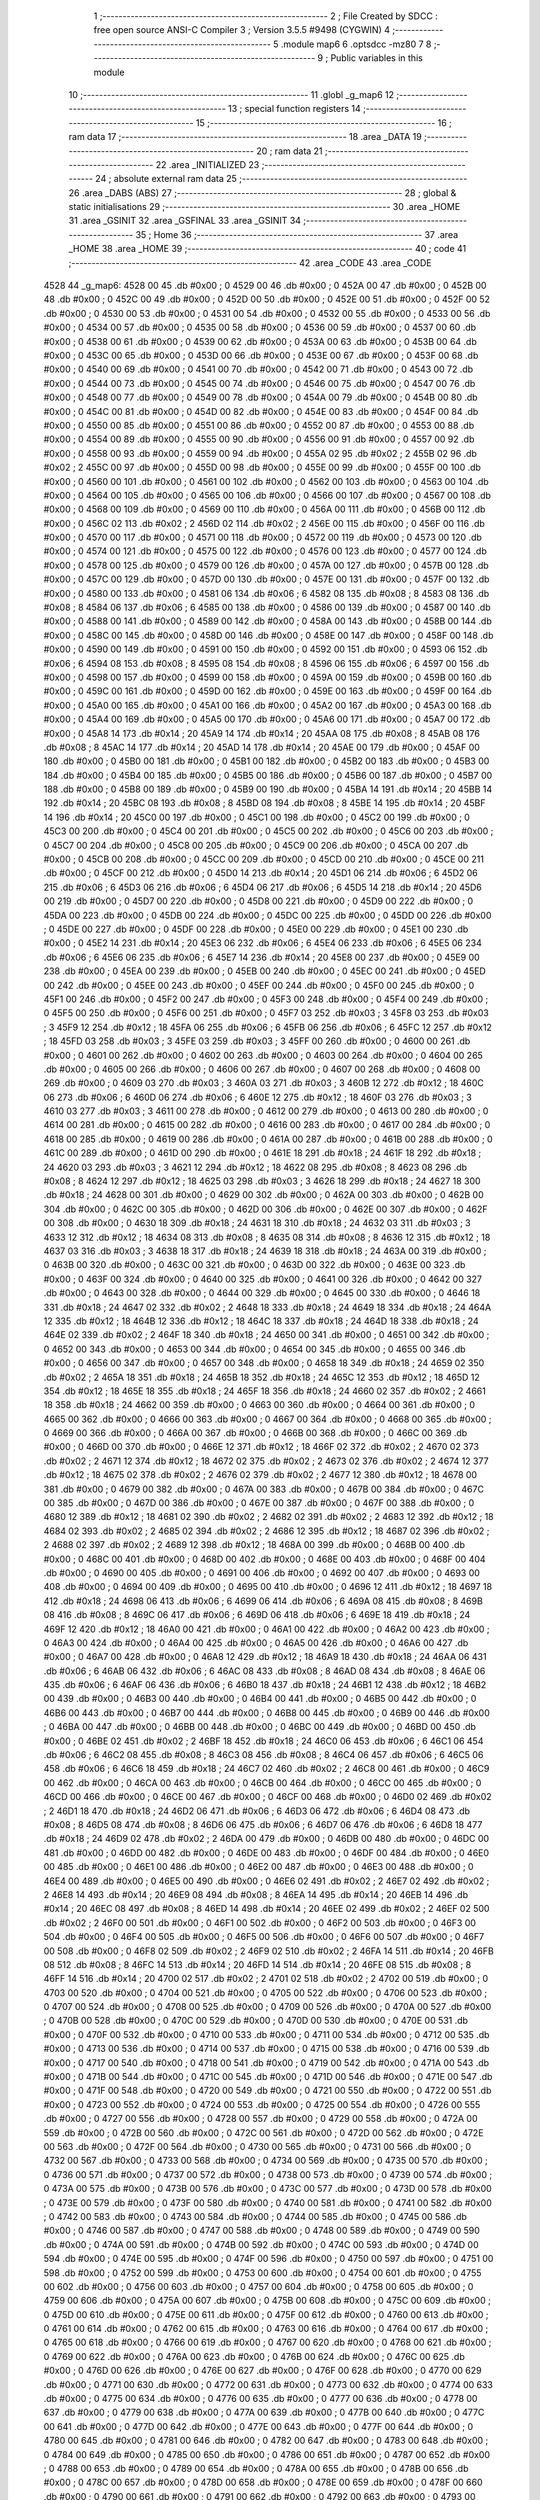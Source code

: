                               1 ;--------------------------------------------------------
                              2 ; File Created by SDCC : free open source ANSI-C Compiler
                              3 ; Version 3.5.5 #9498 (CYGWIN)
                              4 ;--------------------------------------------------------
                              5 	.module map6
                              6 	.optsdcc -mz80
                              7 	
                              8 ;--------------------------------------------------------
                              9 ; Public variables in this module
                             10 ;--------------------------------------------------------
                             11 	.globl _g_map6
                             12 ;--------------------------------------------------------
                             13 ; special function registers
                             14 ;--------------------------------------------------------
                             15 ;--------------------------------------------------------
                             16 ; ram data
                             17 ;--------------------------------------------------------
                             18 	.area _DATA
                             19 ;--------------------------------------------------------
                             20 ; ram data
                             21 ;--------------------------------------------------------
                             22 	.area _INITIALIZED
                             23 ;--------------------------------------------------------
                             24 ; absolute external ram data
                             25 ;--------------------------------------------------------
                             26 	.area _DABS (ABS)
                             27 ;--------------------------------------------------------
                             28 ; global & static initialisations
                             29 ;--------------------------------------------------------
                             30 	.area _HOME
                             31 	.area _GSINIT
                             32 	.area _GSFINAL
                             33 	.area _GSINIT
                             34 ;--------------------------------------------------------
                             35 ; Home
                             36 ;--------------------------------------------------------
                             37 	.area _HOME
                             38 	.area _HOME
                             39 ;--------------------------------------------------------
                             40 ; code
                             41 ;--------------------------------------------------------
                             42 	.area _CODE
                             43 	.area _CODE
   4528                      44 _g_map6:
   4528 00                   45 	.db #0x00	; 0
   4529 00                   46 	.db #0x00	; 0
   452A 00                   47 	.db #0x00	; 0
   452B 00                   48 	.db #0x00	; 0
   452C 00                   49 	.db #0x00	; 0
   452D 00                   50 	.db #0x00	; 0
   452E 00                   51 	.db #0x00	; 0
   452F 00                   52 	.db #0x00	; 0
   4530 00                   53 	.db #0x00	; 0
   4531 00                   54 	.db #0x00	; 0
   4532 00                   55 	.db #0x00	; 0
   4533 00                   56 	.db #0x00	; 0
   4534 00                   57 	.db #0x00	; 0
   4535 00                   58 	.db #0x00	; 0
   4536 00                   59 	.db #0x00	; 0
   4537 00                   60 	.db #0x00	; 0
   4538 00                   61 	.db #0x00	; 0
   4539 00                   62 	.db #0x00	; 0
   453A 00                   63 	.db #0x00	; 0
   453B 00                   64 	.db #0x00	; 0
   453C 00                   65 	.db #0x00	; 0
   453D 00                   66 	.db #0x00	; 0
   453E 00                   67 	.db #0x00	; 0
   453F 00                   68 	.db #0x00	; 0
   4540 00                   69 	.db #0x00	; 0
   4541 00                   70 	.db #0x00	; 0
   4542 00                   71 	.db #0x00	; 0
   4543 00                   72 	.db #0x00	; 0
   4544 00                   73 	.db #0x00	; 0
   4545 00                   74 	.db #0x00	; 0
   4546 00                   75 	.db #0x00	; 0
   4547 00                   76 	.db #0x00	; 0
   4548 00                   77 	.db #0x00	; 0
   4549 00                   78 	.db #0x00	; 0
   454A 00                   79 	.db #0x00	; 0
   454B 00                   80 	.db #0x00	; 0
   454C 00                   81 	.db #0x00	; 0
   454D 00                   82 	.db #0x00	; 0
   454E 00                   83 	.db #0x00	; 0
   454F 00                   84 	.db #0x00	; 0
   4550 00                   85 	.db #0x00	; 0
   4551 00                   86 	.db #0x00	; 0
   4552 00                   87 	.db #0x00	; 0
   4553 00                   88 	.db #0x00	; 0
   4554 00                   89 	.db #0x00	; 0
   4555 00                   90 	.db #0x00	; 0
   4556 00                   91 	.db #0x00	; 0
   4557 00                   92 	.db #0x00	; 0
   4558 00                   93 	.db #0x00	; 0
   4559 00                   94 	.db #0x00	; 0
   455A 02                   95 	.db #0x02	; 2
   455B 02                   96 	.db #0x02	; 2
   455C 00                   97 	.db #0x00	; 0
   455D 00                   98 	.db #0x00	; 0
   455E 00                   99 	.db #0x00	; 0
   455F 00                  100 	.db #0x00	; 0
   4560 00                  101 	.db #0x00	; 0
   4561 00                  102 	.db #0x00	; 0
   4562 00                  103 	.db #0x00	; 0
   4563 00                  104 	.db #0x00	; 0
   4564 00                  105 	.db #0x00	; 0
   4565 00                  106 	.db #0x00	; 0
   4566 00                  107 	.db #0x00	; 0
   4567 00                  108 	.db #0x00	; 0
   4568 00                  109 	.db #0x00	; 0
   4569 00                  110 	.db #0x00	; 0
   456A 00                  111 	.db #0x00	; 0
   456B 00                  112 	.db #0x00	; 0
   456C 02                  113 	.db #0x02	; 2
   456D 02                  114 	.db #0x02	; 2
   456E 00                  115 	.db #0x00	; 0
   456F 00                  116 	.db #0x00	; 0
   4570 00                  117 	.db #0x00	; 0
   4571 00                  118 	.db #0x00	; 0
   4572 00                  119 	.db #0x00	; 0
   4573 00                  120 	.db #0x00	; 0
   4574 00                  121 	.db #0x00	; 0
   4575 00                  122 	.db #0x00	; 0
   4576 00                  123 	.db #0x00	; 0
   4577 00                  124 	.db #0x00	; 0
   4578 00                  125 	.db #0x00	; 0
   4579 00                  126 	.db #0x00	; 0
   457A 00                  127 	.db #0x00	; 0
   457B 00                  128 	.db #0x00	; 0
   457C 00                  129 	.db #0x00	; 0
   457D 00                  130 	.db #0x00	; 0
   457E 00                  131 	.db #0x00	; 0
   457F 00                  132 	.db #0x00	; 0
   4580 00                  133 	.db #0x00	; 0
   4581 06                  134 	.db #0x06	; 6
   4582 08                  135 	.db #0x08	; 8
   4583 08                  136 	.db #0x08	; 8
   4584 06                  137 	.db #0x06	; 6
   4585 00                  138 	.db #0x00	; 0
   4586 00                  139 	.db #0x00	; 0
   4587 00                  140 	.db #0x00	; 0
   4588 00                  141 	.db #0x00	; 0
   4589 00                  142 	.db #0x00	; 0
   458A 00                  143 	.db #0x00	; 0
   458B 00                  144 	.db #0x00	; 0
   458C 00                  145 	.db #0x00	; 0
   458D 00                  146 	.db #0x00	; 0
   458E 00                  147 	.db #0x00	; 0
   458F 00                  148 	.db #0x00	; 0
   4590 00                  149 	.db #0x00	; 0
   4591 00                  150 	.db #0x00	; 0
   4592 00                  151 	.db #0x00	; 0
   4593 06                  152 	.db #0x06	; 6
   4594 08                  153 	.db #0x08	; 8
   4595 08                  154 	.db #0x08	; 8
   4596 06                  155 	.db #0x06	; 6
   4597 00                  156 	.db #0x00	; 0
   4598 00                  157 	.db #0x00	; 0
   4599 00                  158 	.db #0x00	; 0
   459A 00                  159 	.db #0x00	; 0
   459B 00                  160 	.db #0x00	; 0
   459C 00                  161 	.db #0x00	; 0
   459D 00                  162 	.db #0x00	; 0
   459E 00                  163 	.db #0x00	; 0
   459F 00                  164 	.db #0x00	; 0
   45A0 00                  165 	.db #0x00	; 0
   45A1 00                  166 	.db #0x00	; 0
   45A2 00                  167 	.db #0x00	; 0
   45A3 00                  168 	.db #0x00	; 0
   45A4 00                  169 	.db #0x00	; 0
   45A5 00                  170 	.db #0x00	; 0
   45A6 00                  171 	.db #0x00	; 0
   45A7 00                  172 	.db #0x00	; 0
   45A8 14                  173 	.db #0x14	; 20
   45A9 14                  174 	.db #0x14	; 20
   45AA 08                  175 	.db #0x08	; 8
   45AB 08                  176 	.db #0x08	; 8
   45AC 14                  177 	.db #0x14	; 20
   45AD 14                  178 	.db #0x14	; 20
   45AE 00                  179 	.db #0x00	; 0
   45AF 00                  180 	.db #0x00	; 0
   45B0 00                  181 	.db #0x00	; 0
   45B1 00                  182 	.db #0x00	; 0
   45B2 00                  183 	.db #0x00	; 0
   45B3 00                  184 	.db #0x00	; 0
   45B4 00                  185 	.db #0x00	; 0
   45B5 00                  186 	.db #0x00	; 0
   45B6 00                  187 	.db #0x00	; 0
   45B7 00                  188 	.db #0x00	; 0
   45B8 00                  189 	.db #0x00	; 0
   45B9 00                  190 	.db #0x00	; 0
   45BA 14                  191 	.db #0x14	; 20
   45BB 14                  192 	.db #0x14	; 20
   45BC 08                  193 	.db #0x08	; 8
   45BD 08                  194 	.db #0x08	; 8
   45BE 14                  195 	.db #0x14	; 20
   45BF 14                  196 	.db #0x14	; 20
   45C0 00                  197 	.db #0x00	; 0
   45C1 00                  198 	.db #0x00	; 0
   45C2 00                  199 	.db #0x00	; 0
   45C3 00                  200 	.db #0x00	; 0
   45C4 00                  201 	.db #0x00	; 0
   45C5 00                  202 	.db #0x00	; 0
   45C6 00                  203 	.db #0x00	; 0
   45C7 00                  204 	.db #0x00	; 0
   45C8 00                  205 	.db #0x00	; 0
   45C9 00                  206 	.db #0x00	; 0
   45CA 00                  207 	.db #0x00	; 0
   45CB 00                  208 	.db #0x00	; 0
   45CC 00                  209 	.db #0x00	; 0
   45CD 00                  210 	.db #0x00	; 0
   45CE 00                  211 	.db #0x00	; 0
   45CF 00                  212 	.db #0x00	; 0
   45D0 14                  213 	.db #0x14	; 20
   45D1 06                  214 	.db #0x06	; 6
   45D2 06                  215 	.db #0x06	; 6
   45D3 06                  216 	.db #0x06	; 6
   45D4 06                  217 	.db #0x06	; 6
   45D5 14                  218 	.db #0x14	; 20
   45D6 00                  219 	.db #0x00	; 0
   45D7 00                  220 	.db #0x00	; 0
   45D8 00                  221 	.db #0x00	; 0
   45D9 00                  222 	.db #0x00	; 0
   45DA 00                  223 	.db #0x00	; 0
   45DB 00                  224 	.db #0x00	; 0
   45DC 00                  225 	.db #0x00	; 0
   45DD 00                  226 	.db #0x00	; 0
   45DE 00                  227 	.db #0x00	; 0
   45DF 00                  228 	.db #0x00	; 0
   45E0 00                  229 	.db #0x00	; 0
   45E1 00                  230 	.db #0x00	; 0
   45E2 14                  231 	.db #0x14	; 20
   45E3 06                  232 	.db #0x06	; 6
   45E4 06                  233 	.db #0x06	; 6
   45E5 06                  234 	.db #0x06	; 6
   45E6 06                  235 	.db #0x06	; 6
   45E7 14                  236 	.db #0x14	; 20
   45E8 00                  237 	.db #0x00	; 0
   45E9 00                  238 	.db #0x00	; 0
   45EA 00                  239 	.db #0x00	; 0
   45EB 00                  240 	.db #0x00	; 0
   45EC 00                  241 	.db #0x00	; 0
   45ED 00                  242 	.db #0x00	; 0
   45EE 00                  243 	.db #0x00	; 0
   45EF 00                  244 	.db #0x00	; 0
   45F0 00                  245 	.db #0x00	; 0
   45F1 00                  246 	.db #0x00	; 0
   45F2 00                  247 	.db #0x00	; 0
   45F3 00                  248 	.db #0x00	; 0
   45F4 00                  249 	.db #0x00	; 0
   45F5 00                  250 	.db #0x00	; 0
   45F6 00                  251 	.db #0x00	; 0
   45F7 03                  252 	.db #0x03	; 3
   45F8 03                  253 	.db #0x03	; 3
   45F9 12                  254 	.db #0x12	; 18
   45FA 06                  255 	.db #0x06	; 6
   45FB 06                  256 	.db #0x06	; 6
   45FC 12                  257 	.db #0x12	; 18
   45FD 03                  258 	.db #0x03	; 3
   45FE 03                  259 	.db #0x03	; 3
   45FF 00                  260 	.db #0x00	; 0
   4600 00                  261 	.db #0x00	; 0
   4601 00                  262 	.db #0x00	; 0
   4602 00                  263 	.db #0x00	; 0
   4603 00                  264 	.db #0x00	; 0
   4604 00                  265 	.db #0x00	; 0
   4605 00                  266 	.db #0x00	; 0
   4606 00                  267 	.db #0x00	; 0
   4607 00                  268 	.db #0x00	; 0
   4608 00                  269 	.db #0x00	; 0
   4609 03                  270 	.db #0x03	; 3
   460A 03                  271 	.db #0x03	; 3
   460B 12                  272 	.db #0x12	; 18
   460C 06                  273 	.db #0x06	; 6
   460D 06                  274 	.db #0x06	; 6
   460E 12                  275 	.db #0x12	; 18
   460F 03                  276 	.db #0x03	; 3
   4610 03                  277 	.db #0x03	; 3
   4611 00                  278 	.db #0x00	; 0
   4612 00                  279 	.db #0x00	; 0
   4613 00                  280 	.db #0x00	; 0
   4614 00                  281 	.db #0x00	; 0
   4615 00                  282 	.db #0x00	; 0
   4616 00                  283 	.db #0x00	; 0
   4617 00                  284 	.db #0x00	; 0
   4618 00                  285 	.db #0x00	; 0
   4619 00                  286 	.db #0x00	; 0
   461A 00                  287 	.db #0x00	; 0
   461B 00                  288 	.db #0x00	; 0
   461C 00                  289 	.db #0x00	; 0
   461D 00                  290 	.db #0x00	; 0
   461E 18                  291 	.db #0x18	; 24
   461F 18                  292 	.db #0x18	; 24
   4620 03                  293 	.db #0x03	; 3
   4621 12                  294 	.db #0x12	; 18
   4622 08                  295 	.db #0x08	; 8
   4623 08                  296 	.db #0x08	; 8
   4624 12                  297 	.db #0x12	; 18
   4625 03                  298 	.db #0x03	; 3
   4626 18                  299 	.db #0x18	; 24
   4627 18                  300 	.db #0x18	; 24
   4628 00                  301 	.db #0x00	; 0
   4629 00                  302 	.db #0x00	; 0
   462A 00                  303 	.db #0x00	; 0
   462B 00                  304 	.db #0x00	; 0
   462C 00                  305 	.db #0x00	; 0
   462D 00                  306 	.db #0x00	; 0
   462E 00                  307 	.db #0x00	; 0
   462F 00                  308 	.db #0x00	; 0
   4630 18                  309 	.db #0x18	; 24
   4631 18                  310 	.db #0x18	; 24
   4632 03                  311 	.db #0x03	; 3
   4633 12                  312 	.db #0x12	; 18
   4634 08                  313 	.db #0x08	; 8
   4635 08                  314 	.db #0x08	; 8
   4636 12                  315 	.db #0x12	; 18
   4637 03                  316 	.db #0x03	; 3
   4638 18                  317 	.db #0x18	; 24
   4639 18                  318 	.db #0x18	; 24
   463A 00                  319 	.db #0x00	; 0
   463B 00                  320 	.db #0x00	; 0
   463C 00                  321 	.db #0x00	; 0
   463D 00                  322 	.db #0x00	; 0
   463E 00                  323 	.db #0x00	; 0
   463F 00                  324 	.db #0x00	; 0
   4640 00                  325 	.db #0x00	; 0
   4641 00                  326 	.db #0x00	; 0
   4642 00                  327 	.db #0x00	; 0
   4643 00                  328 	.db #0x00	; 0
   4644 00                  329 	.db #0x00	; 0
   4645 00                  330 	.db #0x00	; 0
   4646 18                  331 	.db #0x18	; 24
   4647 02                  332 	.db #0x02	; 2
   4648 18                  333 	.db #0x18	; 24
   4649 18                  334 	.db #0x18	; 24
   464A 12                  335 	.db #0x12	; 18
   464B 12                  336 	.db #0x12	; 18
   464C 18                  337 	.db #0x18	; 24
   464D 18                  338 	.db #0x18	; 24
   464E 02                  339 	.db #0x02	; 2
   464F 18                  340 	.db #0x18	; 24
   4650 00                  341 	.db #0x00	; 0
   4651 00                  342 	.db #0x00	; 0
   4652 00                  343 	.db #0x00	; 0
   4653 00                  344 	.db #0x00	; 0
   4654 00                  345 	.db #0x00	; 0
   4655 00                  346 	.db #0x00	; 0
   4656 00                  347 	.db #0x00	; 0
   4657 00                  348 	.db #0x00	; 0
   4658 18                  349 	.db #0x18	; 24
   4659 02                  350 	.db #0x02	; 2
   465A 18                  351 	.db #0x18	; 24
   465B 18                  352 	.db #0x18	; 24
   465C 12                  353 	.db #0x12	; 18
   465D 12                  354 	.db #0x12	; 18
   465E 18                  355 	.db #0x18	; 24
   465F 18                  356 	.db #0x18	; 24
   4660 02                  357 	.db #0x02	; 2
   4661 18                  358 	.db #0x18	; 24
   4662 00                  359 	.db #0x00	; 0
   4663 00                  360 	.db #0x00	; 0
   4664 00                  361 	.db #0x00	; 0
   4665 00                  362 	.db #0x00	; 0
   4666 00                  363 	.db #0x00	; 0
   4667 00                  364 	.db #0x00	; 0
   4668 00                  365 	.db #0x00	; 0
   4669 00                  366 	.db #0x00	; 0
   466A 00                  367 	.db #0x00	; 0
   466B 00                  368 	.db #0x00	; 0
   466C 00                  369 	.db #0x00	; 0
   466D 00                  370 	.db #0x00	; 0
   466E 12                  371 	.db #0x12	; 18
   466F 02                  372 	.db #0x02	; 2
   4670 02                  373 	.db #0x02	; 2
   4671 12                  374 	.db #0x12	; 18
   4672 02                  375 	.db #0x02	; 2
   4673 02                  376 	.db #0x02	; 2
   4674 12                  377 	.db #0x12	; 18
   4675 02                  378 	.db #0x02	; 2
   4676 02                  379 	.db #0x02	; 2
   4677 12                  380 	.db #0x12	; 18
   4678 00                  381 	.db #0x00	; 0
   4679 00                  382 	.db #0x00	; 0
   467A 00                  383 	.db #0x00	; 0
   467B 00                  384 	.db #0x00	; 0
   467C 00                  385 	.db #0x00	; 0
   467D 00                  386 	.db #0x00	; 0
   467E 00                  387 	.db #0x00	; 0
   467F 00                  388 	.db #0x00	; 0
   4680 12                  389 	.db #0x12	; 18
   4681 02                  390 	.db #0x02	; 2
   4682 02                  391 	.db #0x02	; 2
   4683 12                  392 	.db #0x12	; 18
   4684 02                  393 	.db #0x02	; 2
   4685 02                  394 	.db #0x02	; 2
   4686 12                  395 	.db #0x12	; 18
   4687 02                  396 	.db #0x02	; 2
   4688 02                  397 	.db #0x02	; 2
   4689 12                  398 	.db #0x12	; 18
   468A 00                  399 	.db #0x00	; 0
   468B 00                  400 	.db #0x00	; 0
   468C 00                  401 	.db #0x00	; 0
   468D 00                  402 	.db #0x00	; 0
   468E 00                  403 	.db #0x00	; 0
   468F 00                  404 	.db #0x00	; 0
   4690 00                  405 	.db #0x00	; 0
   4691 00                  406 	.db #0x00	; 0
   4692 00                  407 	.db #0x00	; 0
   4693 00                  408 	.db #0x00	; 0
   4694 00                  409 	.db #0x00	; 0
   4695 00                  410 	.db #0x00	; 0
   4696 12                  411 	.db #0x12	; 18
   4697 18                  412 	.db #0x18	; 24
   4698 06                  413 	.db #0x06	; 6
   4699 06                  414 	.db #0x06	; 6
   469A 08                  415 	.db #0x08	; 8
   469B 08                  416 	.db #0x08	; 8
   469C 06                  417 	.db #0x06	; 6
   469D 06                  418 	.db #0x06	; 6
   469E 18                  419 	.db #0x18	; 24
   469F 12                  420 	.db #0x12	; 18
   46A0 00                  421 	.db #0x00	; 0
   46A1 00                  422 	.db #0x00	; 0
   46A2 00                  423 	.db #0x00	; 0
   46A3 00                  424 	.db #0x00	; 0
   46A4 00                  425 	.db #0x00	; 0
   46A5 00                  426 	.db #0x00	; 0
   46A6 00                  427 	.db #0x00	; 0
   46A7 00                  428 	.db #0x00	; 0
   46A8 12                  429 	.db #0x12	; 18
   46A9 18                  430 	.db #0x18	; 24
   46AA 06                  431 	.db #0x06	; 6
   46AB 06                  432 	.db #0x06	; 6
   46AC 08                  433 	.db #0x08	; 8
   46AD 08                  434 	.db #0x08	; 8
   46AE 06                  435 	.db #0x06	; 6
   46AF 06                  436 	.db #0x06	; 6
   46B0 18                  437 	.db #0x18	; 24
   46B1 12                  438 	.db #0x12	; 18
   46B2 00                  439 	.db #0x00	; 0
   46B3 00                  440 	.db #0x00	; 0
   46B4 00                  441 	.db #0x00	; 0
   46B5 00                  442 	.db #0x00	; 0
   46B6 00                  443 	.db #0x00	; 0
   46B7 00                  444 	.db #0x00	; 0
   46B8 00                  445 	.db #0x00	; 0
   46B9 00                  446 	.db #0x00	; 0
   46BA 00                  447 	.db #0x00	; 0
   46BB 00                  448 	.db #0x00	; 0
   46BC 00                  449 	.db #0x00	; 0
   46BD 00                  450 	.db #0x00	; 0
   46BE 02                  451 	.db #0x02	; 2
   46BF 18                  452 	.db #0x18	; 24
   46C0 06                  453 	.db #0x06	; 6
   46C1 06                  454 	.db #0x06	; 6
   46C2 08                  455 	.db #0x08	; 8
   46C3 08                  456 	.db #0x08	; 8
   46C4 06                  457 	.db #0x06	; 6
   46C5 06                  458 	.db #0x06	; 6
   46C6 18                  459 	.db #0x18	; 24
   46C7 02                  460 	.db #0x02	; 2
   46C8 00                  461 	.db #0x00	; 0
   46C9 00                  462 	.db #0x00	; 0
   46CA 00                  463 	.db #0x00	; 0
   46CB 00                  464 	.db #0x00	; 0
   46CC 00                  465 	.db #0x00	; 0
   46CD 00                  466 	.db #0x00	; 0
   46CE 00                  467 	.db #0x00	; 0
   46CF 00                  468 	.db #0x00	; 0
   46D0 02                  469 	.db #0x02	; 2
   46D1 18                  470 	.db #0x18	; 24
   46D2 06                  471 	.db #0x06	; 6
   46D3 06                  472 	.db #0x06	; 6
   46D4 08                  473 	.db #0x08	; 8
   46D5 08                  474 	.db #0x08	; 8
   46D6 06                  475 	.db #0x06	; 6
   46D7 06                  476 	.db #0x06	; 6
   46D8 18                  477 	.db #0x18	; 24
   46D9 02                  478 	.db #0x02	; 2
   46DA 00                  479 	.db #0x00	; 0
   46DB 00                  480 	.db #0x00	; 0
   46DC 00                  481 	.db #0x00	; 0
   46DD 00                  482 	.db #0x00	; 0
   46DE 00                  483 	.db #0x00	; 0
   46DF 00                  484 	.db #0x00	; 0
   46E0 00                  485 	.db #0x00	; 0
   46E1 00                  486 	.db #0x00	; 0
   46E2 00                  487 	.db #0x00	; 0
   46E3 00                  488 	.db #0x00	; 0
   46E4 00                  489 	.db #0x00	; 0
   46E5 00                  490 	.db #0x00	; 0
   46E6 02                  491 	.db #0x02	; 2
   46E7 02                  492 	.db #0x02	; 2
   46E8 14                  493 	.db #0x14	; 20
   46E9 08                  494 	.db #0x08	; 8
   46EA 14                  495 	.db #0x14	; 20
   46EB 14                  496 	.db #0x14	; 20
   46EC 08                  497 	.db #0x08	; 8
   46ED 14                  498 	.db #0x14	; 20
   46EE 02                  499 	.db #0x02	; 2
   46EF 02                  500 	.db #0x02	; 2
   46F0 00                  501 	.db #0x00	; 0
   46F1 00                  502 	.db #0x00	; 0
   46F2 00                  503 	.db #0x00	; 0
   46F3 00                  504 	.db #0x00	; 0
   46F4 00                  505 	.db #0x00	; 0
   46F5 00                  506 	.db #0x00	; 0
   46F6 00                  507 	.db #0x00	; 0
   46F7 00                  508 	.db #0x00	; 0
   46F8 02                  509 	.db #0x02	; 2
   46F9 02                  510 	.db #0x02	; 2
   46FA 14                  511 	.db #0x14	; 20
   46FB 08                  512 	.db #0x08	; 8
   46FC 14                  513 	.db #0x14	; 20
   46FD 14                  514 	.db #0x14	; 20
   46FE 08                  515 	.db #0x08	; 8
   46FF 14                  516 	.db #0x14	; 20
   4700 02                  517 	.db #0x02	; 2
   4701 02                  518 	.db #0x02	; 2
   4702 00                  519 	.db #0x00	; 0
   4703 00                  520 	.db #0x00	; 0
   4704 00                  521 	.db #0x00	; 0
   4705 00                  522 	.db #0x00	; 0
   4706 00                  523 	.db #0x00	; 0
   4707 00                  524 	.db #0x00	; 0
   4708 00                  525 	.db #0x00	; 0
   4709 00                  526 	.db #0x00	; 0
   470A 00                  527 	.db #0x00	; 0
   470B 00                  528 	.db #0x00	; 0
   470C 00                  529 	.db #0x00	; 0
   470D 00                  530 	.db #0x00	; 0
   470E 00                  531 	.db #0x00	; 0
   470F 00                  532 	.db #0x00	; 0
   4710 00                  533 	.db #0x00	; 0
   4711 00                  534 	.db #0x00	; 0
   4712 00                  535 	.db #0x00	; 0
   4713 00                  536 	.db #0x00	; 0
   4714 00                  537 	.db #0x00	; 0
   4715 00                  538 	.db #0x00	; 0
   4716 00                  539 	.db #0x00	; 0
   4717 00                  540 	.db #0x00	; 0
   4718 00                  541 	.db #0x00	; 0
   4719 00                  542 	.db #0x00	; 0
   471A 00                  543 	.db #0x00	; 0
   471B 00                  544 	.db #0x00	; 0
   471C 00                  545 	.db #0x00	; 0
   471D 00                  546 	.db #0x00	; 0
   471E 00                  547 	.db #0x00	; 0
   471F 00                  548 	.db #0x00	; 0
   4720 00                  549 	.db #0x00	; 0
   4721 00                  550 	.db #0x00	; 0
   4722 00                  551 	.db #0x00	; 0
   4723 00                  552 	.db #0x00	; 0
   4724 00                  553 	.db #0x00	; 0
   4725 00                  554 	.db #0x00	; 0
   4726 00                  555 	.db #0x00	; 0
   4727 00                  556 	.db #0x00	; 0
   4728 00                  557 	.db #0x00	; 0
   4729 00                  558 	.db #0x00	; 0
   472A 00                  559 	.db #0x00	; 0
   472B 00                  560 	.db #0x00	; 0
   472C 00                  561 	.db #0x00	; 0
   472D 00                  562 	.db #0x00	; 0
   472E 00                  563 	.db #0x00	; 0
   472F 00                  564 	.db #0x00	; 0
   4730 00                  565 	.db #0x00	; 0
   4731 00                  566 	.db #0x00	; 0
   4732 00                  567 	.db #0x00	; 0
   4733 00                  568 	.db #0x00	; 0
   4734 00                  569 	.db #0x00	; 0
   4735 00                  570 	.db #0x00	; 0
   4736 00                  571 	.db #0x00	; 0
   4737 00                  572 	.db #0x00	; 0
   4738 00                  573 	.db #0x00	; 0
   4739 00                  574 	.db #0x00	; 0
   473A 00                  575 	.db #0x00	; 0
   473B 00                  576 	.db #0x00	; 0
   473C 00                  577 	.db #0x00	; 0
   473D 00                  578 	.db #0x00	; 0
   473E 00                  579 	.db #0x00	; 0
   473F 00                  580 	.db #0x00	; 0
   4740 00                  581 	.db #0x00	; 0
   4741 00                  582 	.db #0x00	; 0
   4742 00                  583 	.db #0x00	; 0
   4743 00                  584 	.db #0x00	; 0
   4744 00                  585 	.db #0x00	; 0
   4745 00                  586 	.db #0x00	; 0
   4746 00                  587 	.db #0x00	; 0
   4747 00                  588 	.db #0x00	; 0
   4748 00                  589 	.db #0x00	; 0
   4749 00                  590 	.db #0x00	; 0
   474A 00                  591 	.db #0x00	; 0
   474B 00                  592 	.db #0x00	; 0
   474C 00                  593 	.db #0x00	; 0
   474D 00                  594 	.db #0x00	; 0
   474E 00                  595 	.db #0x00	; 0
   474F 00                  596 	.db #0x00	; 0
   4750 00                  597 	.db #0x00	; 0
   4751 00                  598 	.db #0x00	; 0
   4752 00                  599 	.db #0x00	; 0
   4753 00                  600 	.db #0x00	; 0
   4754 00                  601 	.db #0x00	; 0
   4755 00                  602 	.db #0x00	; 0
   4756 00                  603 	.db #0x00	; 0
   4757 00                  604 	.db #0x00	; 0
   4758 00                  605 	.db #0x00	; 0
   4759 00                  606 	.db #0x00	; 0
   475A 00                  607 	.db #0x00	; 0
   475B 00                  608 	.db #0x00	; 0
   475C 00                  609 	.db #0x00	; 0
   475D 00                  610 	.db #0x00	; 0
   475E 00                  611 	.db #0x00	; 0
   475F 00                  612 	.db #0x00	; 0
   4760 00                  613 	.db #0x00	; 0
   4761 00                  614 	.db #0x00	; 0
   4762 00                  615 	.db #0x00	; 0
   4763 00                  616 	.db #0x00	; 0
   4764 00                  617 	.db #0x00	; 0
   4765 00                  618 	.db #0x00	; 0
   4766 00                  619 	.db #0x00	; 0
   4767 00                  620 	.db #0x00	; 0
   4768 00                  621 	.db #0x00	; 0
   4769 00                  622 	.db #0x00	; 0
   476A 00                  623 	.db #0x00	; 0
   476B 00                  624 	.db #0x00	; 0
   476C 00                  625 	.db #0x00	; 0
   476D 00                  626 	.db #0x00	; 0
   476E 00                  627 	.db #0x00	; 0
   476F 00                  628 	.db #0x00	; 0
   4770 00                  629 	.db #0x00	; 0
   4771 00                  630 	.db #0x00	; 0
   4772 00                  631 	.db #0x00	; 0
   4773 00                  632 	.db #0x00	; 0
   4774 00                  633 	.db #0x00	; 0
   4775 00                  634 	.db #0x00	; 0
   4776 00                  635 	.db #0x00	; 0
   4777 00                  636 	.db #0x00	; 0
   4778 00                  637 	.db #0x00	; 0
   4779 00                  638 	.db #0x00	; 0
   477A 00                  639 	.db #0x00	; 0
   477B 00                  640 	.db #0x00	; 0
   477C 00                  641 	.db #0x00	; 0
   477D 00                  642 	.db #0x00	; 0
   477E 00                  643 	.db #0x00	; 0
   477F 00                  644 	.db #0x00	; 0
   4780 00                  645 	.db #0x00	; 0
   4781 00                  646 	.db #0x00	; 0
   4782 00                  647 	.db #0x00	; 0
   4783 00                  648 	.db #0x00	; 0
   4784 00                  649 	.db #0x00	; 0
   4785 00                  650 	.db #0x00	; 0
   4786 00                  651 	.db #0x00	; 0
   4787 00                  652 	.db #0x00	; 0
   4788 00                  653 	.db #0x00	; 0
   4789 00                  654 	.db #0x00	; 0
   478A 00                  655 	.db #0x00	; 0
   478B 00                  656 	.db #0x00	; 0
   478C 00                  657 	.db #0x00	; 0
   478D 00                  658 	.db #0x00	; 0
   478E 00                  659 	.db #0x00	; 0
   478F 00                  660 	.db #0x00	; 0
   4790 00                  661 	.db #0x00	; 0
   4791 00                  662 	.db #0x00	; 0
   4792 00                  663 	.db #0x00	; 0
   4793 00                  664 	.db #0x00	; 0
   4794 00                  665 	.db #0x00	; 0
   4795 00                  666 	.db #0x00	; 0
   4796 00                  667 	.db #0x00	; 0
   4797 00                  668 	.db #0x00	; 0
   4798 00                  669 	.db #0x00	; 0
   4799 00                  670 	.db #0x00	; 0
   479A 00                  671 	.db #0x00	; 0
   479B 00                  672 	.db #0x00	; 0
   479C 00                  673 	.db #0x00	; 0
   479D 00                  674 	.db #0x00	; 0
   479E 00                  675 	.db #0x00	; 0
   479F 00                  676 	.db #0x00	; 0
   47A0 00                  677 	.db #0x00	; 0
   47A1 00                  678 	.db #0x00	; 0
   47A2 00                  679 	.db #0x00	; 0
   47A3 00                  680 	.db #0x00	; 0
   47A4 00                  681 	.db #0x00	; 0
   47A5 00                  682 	.db #0x00	; 0
   47A6 00                  683 	.db #0x00	; 0
   47A7 00                  684 	.db #0x00	; 0
   47A8 00                  685 	.db #0x00	; 0
   47A9 00                  686 	.db #0x00	; 0
   47AA 00                  687 	.db #0x00	; 0
   47AB 00                  688 	.db #0x00	; 0
   47AC 00                  689 	.db #0x00	; 0
   47AD 00                  690 	.db #0x00	; 0
   47AE 00                  691 	.db #0x00	; 0
   47AF 00                  692 	.db #0x00	; 0
   47B0 00                  693 	.db #0x00	; 0
   47B1 00                  694 	.db #0x00	; 0
   47B2 00                  695 	.db #0x00	; 0
   47B3 00                  696 	.db #0x00	; 0
   47B4 00                  697 	.db #0x00	; 0
   47B5 00                  698 	.db #0x00	; 0
   47B6 00                  699 	.db #0x00	; 0
   47B7 00                  700 	.db #0x00	; 0
   47B8 00                  701 	.db #0x00	; 0
   47B9 00                  702 	.db #0x00	; 0
   47BA 00                  703 	.db #0x00	; 0
   47BB 00                  704 	.db #0x00	; 0
   47BC 00                  705 	.db #0x00	; 0
   47BD 00                  706 	.db #0x00	; 0
   47BE 00                  707 	.db #0x00	; 0
   47BF 00                  708 	.db #0x00	; 0
   47C0 00                  709 	.db #0x00	; 0
   47C1 00                  710 	.db #0x00	; 0
   47C2 00                  711 	.db #0x00	; 0
   47C3 00                  712 	.db #0x00	; 0
   47C4 00                  713 	.db #0x00	; 0
   47C5 00                  714 	.db #0x00	; 0
   47C6 00                  715 	.db #0x00	; 0
   47C7 00                  716 	.db #0x00	; 0
   47C8 00                  717 	.db #0x00	; 0
   47C9 00                  718 	.db #0x00	; 0
   47CA 00                  719 	.db #0x00	; 0
   47CB 00                  720 	.db #0x00	; 0
   47CC 00                  721 	.db #0x00	; 0
   47CD 00                  722 	.db #0x00	; 0
   47CE 00                  723 	.db #0x00	; 0
   47CF 00                  724 	.db #0x00	; 0
   47D0 00                  725 	.db #0x00	; 0
   47D1 00                  726 	.db #0x00	; 0
   47D2 00                  727 	.db #0x00	; 0
   47D3 00                  728 	.db #0x00	; 0
   47D4 00                  729 	.db #0x00	; 0
   47D5 00                  730 	.db #0x00	; 0
   47D6 00                  731 	.db #0x00	; 0
   47D7 00                  732 	.db #0x00	; 0
   47D8 00                  733 	.db #0x00	; 0
   47D9 00                  734 	.db #0x00	; 0
   47DA 00                  735 	.db #0x00	; 0
   47DB 00                  736 	.db #0x00	; 0
   47DC 00                  737 	.db #0x00	; 0
   47DD 00                  738 	.db #0x00	; 0
   47DE 00                  739 	.db #0x00	; 0
   47DF 00                  740 	.db #0x00	; 0
   47E0 00                  741 	.db #0x00	; 0
   47E1 00                  742 	.db #0x00	; 0
   47E2 00                  743 	.db #0x00	; 0
   47E3 00                  744 	.db #0x00	; 0
   47E4 00                  745 	.db #0x00	; 0
   47E5 00                  746 	.db #0x00	; 0
   47E6 00                  747 	.db #0x00	; 0
   47E7 00                  748 	.db #0x00	; 0
   47E8 00                  749 	.db #0x00	; 0
   47E9 00                  750 	.db #0x00	; 0
   47EA 00                  751 	.db #0x00	; 0
   47EB 00                  752 	.db #0x00	; 0
   47EC 00                  753 	.db #0x00	; 0
   47ED 00                  754 	.db #0x00	; 0
   47EE 00                  755 	.db #0x00	; 0
   47EF 00                  756 	.db #0x00	; 0
   47F0 00                  757 	.db #0x00	; 0
   47F1 00                  758 	.db #0x00	; 0
   47F2 00                  759 	.db #0x00	; 0
   47F3 00                  760 	.db #0x00	; 0
   47F4 00                  761 	.db #0x00	; 0
   47F5 00                  762 	.db #0x00	; 0
   47F6 00                  763 	.db #0x00	; 0
   47F7 00                  764 	.db #0x00	; 0
   47F8 00                  765 	.db #0x00	; 0
   47F9 00                  766 	.db #0x00	; 0
   47FA 00                  767 	.db #0x00	; 0
   47FB 00                  768 	.db #0x00	; 0
   47FC 00                  769 	.db #0x00	; 0
   47FD 00                  770 	.db #0x00	; 0
   47FE 00                  771 	.db #0x00	; 0
   47FF 00                  772 	.db #0x00	; 0
   4800 00                  773 	.db #0x00	; 0
   4801 00                  774 	.db #0x00	; 0
   4802 00                  775 	.db #0x00	; 0
   4803 00                  776 	.db #0x00	; 0
   4804 00                  777 	.db #0x00	; 0
   4805 00                  778 	.db #0x00	; 0
   4806 00                  779 	.db #0x00	; 0
   4807 00                  780 	.db #0x00	; 0
   4808 00                  781 	.db #0x00	; 0
   4809 00                  782 	.db #0x00	; 0
   480A 00                  783 	.db #0x00	; 0
   480B 00                  784 	.db #0x00	; 0
   480C 00                  785 	.db #0x00	; 0
   480D 00                  786 	.db #0x00	; 0
   480E 00                  787 	.db #0x00	; 0
   480F 00                  788 	.db #0x00	; 0
   4810 00                  789 	.db #0x00	; 0
   4811 00                  790 	.db #0x00	; 0
   4812 00                  791 	.db #0x00	; 0
   4813 00                  792 	.db #0x00	; 0
   4814 00                  793 	.db #0x00	; 0
   4815 00                  794 	.db #0x00	; 0
   4816 00                  795 	.db #0x00	; 0
   4817 00                  796 	.db #0x00	; 0
   4818 00                  797 	.db #0x00	; 0
   4819 00                  798 	.db #0x00	; 0
   481A 00                  799 	.db #0x00	; 0
   481B 00                  800 	.db #0x00	; 0
   481C 00                  801 	.db #0x00	; 0
   481D 00                  802 	.db #0x00	; 0
   481E 00                  803 	.db #0x00	; 0
   481F 00                  804 	.db #0x00	; 0
   4820 00                  805 	.db #0x00	; 0
   4821 00                  806 	.db #0x00	; 0
   4822 00                  807 	.db #0x00	; 0
   4823 00                  808 	.db #0x00	; 0
   4824 00                  809 	.db #0x00	; 0
   4825 00                  810 	.db #0x00	; 0
   4826 00                  811 	.db #0x00	; 0
   4827 00                  812 	.db #0x00	; 0
   4828 00                  813 	.db #0x00	; 0
   4829 00                  814 	.db #0x00	; 0
   482A 00                  815 	.db #0x00	; 0
   482B 00                  816 	.db #0x00	; 0
   482C 00                  817 	.db #0x00	; 0
   482D 00                  818 	.db #0x00	; 0
   482E 00                  819 	.db #0x00	; 0
   482F 00                  820 	.db #0x00	; 0
   4830 00                  821 	.db #0x00	; 0
   4831 00                  822 	.db #0x00	; 0
   4832 00                  823 	.db #0x00	; 0
   4833 00                  824 	.db #0x00	; 0
   4834 00                  825 	.db #0x00	; 0
   4835 00                  826 	.db #0x00	; 0
   4836 00                  827 	.db #0x00	; 0
   4837 00                  828 	.db #0x00	; 0
   4838 00                  829 	.db #0x00	; 0
   4839 00                  830 	.db #0x00	; 0
   483A 00                  831 	.db #0x00	; 0
   483B 00                  832 	.db #0x00	; 0
   483C 00                  833 	.db #0x00	; 0
   483D 00                  834 	.db #0x00	; 0
   483E 00                  835 	.db #0x00	; 0
   483F 00                  836 	.db #0x00	; 0
   4840 00                  837 	.db #0x00	; 0
   4841 00                  838 	.db #0x00	; 0
   4842 00                  839 	.db #0x00	; 0
   4843 00                  840 	.db #0x00	; 0
   4844 00                  841 	.db #0x00	; 0
   4845 00                  842 	.db #0x00	; 0
   4846 00                  843 	.db #0x00	; 0
   4847 00                  844 	.db #0x00	; 0
   4848 00                  845 	.db #0x00	; 0
   4849 00                  846 	.db #0x00	; 0
   484A 00                  847 	.db #0x00	; 0
   484B 00                  848 	.db #0x00	; 0
   484C 00                  849 	.db #0x00	; 0
   484D 00                  850 	.db #0x00	; 0
   484E 00                  851 	.db #0x00	; 0
   484F 00                  852 	.db #0x00	; 0
   4850 00                  853 	.db #0x00	; 0
   4851 00                  854 	.db #0x00	; 0
   4852 00                  855 	.db #0x00	; 0
   4853 00                  856 	.db #0x00	; 0
   4854 00                  857 	.db #0x00	; 0
   4855 00                  858 	.db #0x00	; 0
   4856 00                  859 	.db #0x00	; 0
   4857 00                  860 	.db #0x00	; 0
   4858 00                  861 	.db #0x00	; 0
   4859 00                  862 	.db #0x00	; 0
   485A 00                  863 	.db #0x00	; 0
   485B 00                  864 	.db #0x00	; 0
   485C 00                  865 	.db #0x00	; 0
   485D 00                  866 	.db #0x00	; 0
   485E 00                  867 	.db #0x00	; 0
   485F 00                  868 	.db #0x00	; 0
   4860 00                  869 	.db #0x00	; 0
   4861 00                  870 	.db #0x00	; 0
   4862 00                  871 	.db #0x00	; 0
   4863 00                  872 	.db #0x00	; 0
   4864 00                  873 	.db #0x00	; 0
   4865 00                  874 	.db #0x00	; 0
   4866 00                  875 	.db #0x00	; 0
   4867 00                  876 	.db #0x00	; 0
   4868 00                  877 	.db #0x00	; 0
   4869 00                  878 	.db #0x00	; 0
   486A 00                  879 	.db #0x00	; 0
   486B 00                  880 	.db #0x00	; 0
   486C 00                  881 	.db #0x00	; 0
   486D 00                  882 	.db #0x00	; 0
   486E 00                  883 	.db #0x00	; 0
   486F 00                  884 	.db #0x00	; 0
   4870 00                  885 	.db #0x00	; 0
   4871 00                  886 	.db #0x00	; 0
   4872 00                  887 	.db #0x00	; 0
   4873 00                  888 	.db #0x00	; 0
   4874 00                  889 	.db #0x00	; 0
   4875 00                  890 	.db #0x00	; 0
   4876 00                  891 	.db #0x00	; 0
   4877 00                  892 	.db #0x00	; 0
   4878 00                  893 	.db #0x00	; 0
   4879 00                  894 	.db #0x00	; 0
   487A 00                  895 	.db #0x00	; 0
   487B 00                  896 	.db #0x00	; 0
   487C 00                  897 	.db #0x00	; 0
   487D 00                  898 	.db #0x00	; 0
   487E 00                  899 	.db #0x00	; 0
   487F 00                  900 	.db #0x00	; 0
   4880 00                  901 	.db #0x00	; 0
   4881 00                  902 	.db #0x00	; 0
   4882 00                  903 	.db #0x00	; 0
   4883 00                  904 	.db #0x00	; 0
   4884 00                  905 	.db #0x00	; 0
   4885 00                  906 	.db #0x00	; 0
   4886 00                  907 	.db #0x00	; 0
   4887 00                  908 	.db #0x00	; 0
   4888 00                  909 	.db #0x00	; 0
   4889 00                  910 	.db #0x00	; 0
   488A 00                  911 	.db #0x00	; 0
   488B 00                  912 	.db #0x00	; 0
   488C 00                  913 	.db #0x00	; 0
   488D 00                  914 	.db #0x00	; 0
   488E 00                  915 	.db #0x00	; 0
   488F 00                  916 	.db #0x00	; 0
   4890 00                  917 	.db #0x00	; 0
   4891 00                  918 	.db #0x00	; 0
   4892 00                  919 	.db #0x00	; 0
   4893 00                  920 	.db #0x00	; 0
   4894 00                  921 	.db #0x00	; 0
   4895 00                  922 	.db #0x00	; 0
   4896 00                  923 	.db #0x00	; 0
   4897 00                  924 	.db #0x00	; 0
   4898 00                  925 	.db #0x00	; 0
   4899 00                  926 	.db #0x00	; 0
   489A 00                  927 	.db #0x00	; 0
   489B 00                  928 	.db #0x00	; 0
   489C 00                  929 	.db #0x00	; 0
   489D 00                  930 	.db #0x00	; 0
   489E 00                  931 	.db #0x00	; 0
   489F 00                  932 	.db #0x00	; 0
   48A0 00                  933 	.db #0x00	; 0
   48A1 00                  934 	.db #0x00	; 0
   48A2 00                  935 	.db #0x00	; 0
   48A3 00                  936 	.db #0x00	; 0
   48A4 0D                  937 	.db #0x0D	; 13
   48A5 0D                  938 	.db #0x0D	; 13
   48A6 0D                  939 	.db #0x0D	; 13
   48A7 0D                  940 	.db #0x0D	; 13
   48A8 00                  941 	.db #0x00	; 0
   48A9 00                  942 	.db #0x00	; 0
   48AA 00                  943 	.db #0x00	; 0
   48AB 00                  944 	.db #0x00	; 0
   48AC 00                  945 	.db #0x00	; 0
   48AD 00                  946 	.db #0x00	; 0
   48AE 00                  947 	.db #0x00	; 0
   48AF 00                  948 	.db #0x00	; 0
   48B0 00                  949 	.db #0x00	; 0
   48B1 0D                  950 	.db #0x0D	; 13
   48B2 0D                  951 	.db #0x0D	; 13
   48B3 0D                  952 	.db #0x0D	; 13
   48B4 0D                  953 	.db #0x0D	; 13
   48B5 00                  954 	.db #0x00	; 0
   48B6 00                  955 	.db #0x00	; 0
   48B7 00                  956 	.db #0x00	; 0
   48B8 00                  957 	.db #0x00	; 0
   48B9 00                  958 	.db #0x00	; 0
   48BA 00                  959 	.db #0x00	; 0
   48BB 00                  960 	.db #0x00	; 0
   48BC 00                  961 	.db #0x00	; 0
   48BD 00                  962 	.db #0x00	; 0
   48BE 00                  963 	.db #0x00	; 0
   48BF 00                  964 	.db #0x00	; 0
   48C0 00                  965 	.db #0x00	; 0
   48C1 00                  966 	.db #0x00	; 0
   48C2 00                  967 	.db #0x00	; 0
   48C3 00                  968 	.db #0x00	; 0
   48C4 00                  969 	.db #0x00	; 0
   48C5 00                  970 	.db #0x00	; 0
   48C6 00                  971 	.db #0x00	; 0
   48C7 00                  972 	.db #0x00	; 0
   48C8 00                  973 	.db #0x00	; 0
   48C9 00                  974 	.db #0x00	; 0
   48CA 00                  975 	.db #0x00	; 0
   48CB 00                  976 	.db #0x00	; 0
   48CC 0D                  977 	.db #0x0D	; 13
   48CD 0D                  978 	.db #0x0D	; 13
   48CE 0D                  979 	.db #0x0D	; 13
   48CF 0D                  980 	.db #0x0D	; 13
   48D0 00                  981 	.db #0x00	; 0
   48D1 00                  982 	.db #0x00	; 0
   48D2 00                  983 	.db #0x00	; 0
   48D3 00                  984 	.db #0x00	; 0
   48D4 00                  985 	.db #0x00	; 0
   48D5 00                  986 	.db #0x00	; 0
   48D6 00                  987 	.db #0x00	; 0
   48D7 00                  988 	.db #0x00	; 0
   48D8 00                  989 	.db #0x00	; 0
   48D9 0D                  990 	.db #0x0D	; 13
   48DA 0D                  991 	.db #0x0D	; 13
   48DB 0D                  992 	.db #0x0D	; 13
   48DC 0D                  993 	.db #0x0D	; 13
   48DD 00                  994 	.db #0x00	; 0
   48DE 00                  995 	.db #0x00	; 0
   48DF 00                  996 	.db #0x00	; 0
   48E0 00                  997 	.db #0x00	; 0
   48E1 00                  998 	.db #0x00	; 0
   48E2 00                  999 	.db #0x00	; 0
   48E3 00                 1000 	.db #0x00	; 0
   48E4 00                 1001 	.db #0x00	; 0
   48E5 00                 1002 	.db #0x00	; 0
   48E6 00                 1003 	.db #0x00	; 0
   48E7 00                 1004 	.db #0x00	; 0
   48E8 00                 1005 	.db #0x00	; 0
   48E9 00                 1006 	.db #0x00	; 0
   48EA 00                 1007 	.db #0x00	; 0
   48EB 00                 1008 	.db #0x00	; 0
   48EC 00                 1009 	.db #0x00	; 0
   48ED 00                 1010 	.db #0x00	; 0
   48EE 00                 1011 	.db #0x00	; 0
   48EF 00                 1012 	.db #0x00	; 0
   48F0 00                 1013 	.db #0x00	; 0
   48F1 00                 1014 	.db #0x00	; 0
   48F2 00                 1015 	.db #0x00	; 0
   48F3 00                 1016 	.db #0x00	; 0
   48F4 00                 1017 	.db #0x00	; 0
   48F5 00                 1018 	.db #0x00	; 0
   48F6 00                 1019 	.db #0x00	; 0
   48F7 00                 1020 	.db #0x00	; 0
   48F8 00                 1021 	.db #0x00	; 0
   48F9 00                 1022 	.db #0x00	; 0
   48FA 00                 1023 	.db #0x00	; 0
   48FB 00                 1024 	.db #0x00	; 0
   48FC 00                 1025 	.db #0x00	; 0
   48FD 00                 1026 	.db #0x00	; 0
   48FE 00                 1027 	.db #0x00	; 0
   48FF 00                 1028 	.db #0x00	; 0
   4900 00                 1029 	.db #0x00	; 0
   4901 00                 1030 	.db #0x00	; 0
   4902 00                 1031 	.db #0x00	; 0
   4903 00                 1032 	.db #0x00	; 0
   4904 00                 1033 	.db #0x00	; 0
   4905 00                 1034 	.db #0x00	; 0
   4906 00                 1035 	.db #0x00	; 0
   4907 00                 1036 	.db #0x00	; 0
   4908 00                 1037 	.db #0x00	; 0
   4909 00                 1038 	.db #0x00	; 0
   490A 00                 1039 	.db #0x00	; 0
   490B 00                 1040 	.db #0x00	; 0
   490C 00                 1041 	.db #0x00	; 0
   490D 00                 1042 	.db #0x00	; 0
   490E 00                 1043 	.db #0x00	; 0
   490F 00                 1044 	.db #0x00	; 0
   4910 00                 1045 	.db #0x00	; 0
   4911 00                 1046 	.db #0x00	; 0
   4912 00                 1047 	.db #0x00	; 0
   4913 00                 1048 	.db #0x00	; 0
   4914 00                 1049 	.db #0x00	; 0
   4915 00                 1050 	.db #0x00	; 0
   4916 00                 1051 	.db #0x00	; 0
   4917 00                 1052 	.db #0x00	; 0
   4918 00                 1053 	.db #0x00	; 0
   4919 00                 1054 	.db #0x00	; 0
   491A 00                 1055 	.db #0x00	; 0
   491B 00                 1056 	.db #0x00	; 0
   491C 00                 1057 	.db #0x00	; 0
   491D 00                 1058 	.db #0x00	; 0
   491E 00                 1059 	.db #0x00	; 0
   491F 00                 1060 	.db #0x00	; 0
   4920 00                 1061 	.db #0x00	; 0
   4921 00                 1062 	.db #0x00	; 0
   4922 00                 1063 	.db #0x00	; 0
   4923 00                 1064 	.db #0x00	; 0
   4924 00                 1065 	.db #0x00	; 0
   4925 00                 1066 	.db #0x00	; 0
   4926 00                 1067 	.db #0x00	; 0
   4927 00                 1068 	.db #0x00	; 0
   4928 00                 1069 	.db #0x00	; 0
   4929 00                 1070 	.db #0x00	; 0
   492A 00                 1071 	.db #0x00	; 0
   492B 00                 1072 	.db #0x00	; 0
   492C 00                 1073 	.db #0x00	; 0
   492D 00                 1074 	.db #0x00	; 0
   492E 00                 1075 	.db #0x00	; 0
   492F 00                 1076 	.db #0x00	; 0
   4930 00                 1077 	.db #0x00	; 0
   4931 00                 1078 	.db #0x00	; 0
   4932 00                 1079 	.db #0x00	; 0
   4933 00                 1080 	.db #0x00	; 0
   4934 00                 1081 	.db #0x00	; 0
   4935 00                 1082 	.db #0x00	; 0
   4936 00                 1083 	.db #0x00	; 0
   4937 00                 1084 	.db #0x00	; 0
   4938 00                 1085 	.db #0x00	; 0
   4939 00                 1086 	.db #0x00	; 0
   493A 00                 1087 	.db #0x00	; 0
   493B 00                 1088 	.db #0x00	; 0
   493C 00                 1089 	.db #0x00	; 0
   493D 00                 1090 	.db #0x00	; 0
   493E 00                 1091 	.db #0x00	; 0
   493F 00                 1092 	.db #0x00	; 0
   4940 00                 1093 	.db #0x00	; 0
   4941 00                 1094 	.db #0x00	; 0
   4942 00                 1095 	.db #0x00	; 0
   4943 00                 1096 	.db #0x00	; 0
   4944 00                 1097 	.db #0x00	; 0
   4945 00                 1098 	.db #0x00	; 0
   4946 00                 1099 	.db #0x00	; 0
   4947 00                 1100 	.db #0x00	; 0
   4948 00                 1101 	.db #0x00	; 0
   4949 00                 1102 	.db #0x00	; 0
   494A 00                 1103 	.db #0x00	; 0
   494B 00                 1104 	.db #0x00	; 0
   494C 00                 1105 	.db #0x00	; 0
   494D 00                 1106 	.db #0x00	; 0
   494E 00                 1107 	.db #0x00	; 0
   494F 00                 1108 	.db #0x00	; 0
   4950 00                 1109 	.db #0x00	; 0
   4951 00                 1110 	.db #0x00	; 0
   4952 00                 1111 	.db #0x00	; 0
   4953 00                 1112 	.db #0x00	; 0
   4954 00                 1113 	.db #0x00	; 0
   4955 00                 1114 	.db #0x00	; 0
   4956 00                 1115 	.db #0x00	; 0
   4957 00                 1116 	.db #0x00	; 0
   4958 00                 1117 	.db #0x00	; 0
   4959 00                 1118 	.db #0x00	; 0
   495A 00                 1119 	.db #0x00	; 0
   495B 00                 1120 	.db #0x00	; 0
   495C 00                 1121 	.db #0x00	; 0
   495D 00                 1122 	.db #0x00	; 0
   495E 00                 1123 	.db #0x00	; 0
   495F 00                 1124 	.db #0x00	; 0
   4960 00                 1125 	.db #0x00	; 0
   4961 00                 1126 	.db #0x00	; 0
   4962 00                 1127 	.db #0x00	; 0
   4963 00                 1128 	.db #0x00	; 0
   4964 00                 1129 	.db #0x00	; 0
   4965 00                 1130 	.db #0x00	; 0
   4966 00                 1131 	.db #0x00	; 0
   4967 00                 1132 	.db #0x00	; 0
   4968 00                 1133 	.db #0x00	; 0
   4969 00                 1134 	.db #0x00	; 0
   496A 00                 1135 	.db #0x00	; 0
   496B 00                 1136 	.db #0x00	; 0
   496C 00                 1137 	.db #0x00	; 0
   496D 00                 1138 	.db #0x00	; 0
   496E 00                 1139 	.db #0x00	; 0
   496F 00                 1140 	.db #0x00	; 0
   4970 00                 1141 	.db #0x00	; 0
   4971 00                 1142 	.db #0x00	; 0
   4972 00                 1143 	.db #0x00	; 0
   4973 00                 1144 	.db #0x00	; 0
   4974 00                 1145 	.db #0x00	; 0
   4975 00                 1146 	.db #0x00	; 0
   4976 00                 1147 	.db #0x00	; 0
   4977 00                 1148 	.db #0x00	; 0
   4978 00                 1149 	.db #0x00	; 0
   4979 00                 1150 	.db #0x00	; 0
   497A 00                 1151 	.db #0x00	; 0
   497B 00                 1152 	.db #0x00	; 0
   497C 00                 1153 	.db #0x00	; 0
   497D 00                 1154 	.db #0x00	; 0
   497E 00                 1155 	.db #0x00	; 0
   497F 00                 1156 	.db #0x00	; 0
   4980 00                 1157 	.db #0x00	; 0
   4981 00                 1158 	.db #0x00	; 0
   4982 00                 1159 	.db #0x00	; 0
   4983 00                 1160 	.db #0x00	; 0
   4984 00                 1161 	.db #0x00	; 0
   4985 00                 1162 	.db #0x00	; 0
   4986 00                 1163 	.db #0x00	; 0
   4987 00                 1164 	.db #0x00	; 0
   4988 00                 1165 	.db #0x00	; 0
   4989 00                 1166 	.db #0x00	; 0
   498A 00                 1167 	.db #0x00	; 0
   498B 00                 1168 	.db #0x00	; 0
   498C 00                 1169 	.db #0x00	; 0
   498D 00                 1170 	.db #0x00	; 0
   498E 00                 1171 	.db #0x00	; 0
   498F 00                 1172 	.db #0x00	; 0
   4990 00                 1173 	.db #0x00	; 0
   4991 00                 1174 	.db #0x00	; 0
   4992 00                 1175 	.db #0x00	; 0
   4993 00                 1176 	.db #0x00	; 0
   4994 00                 1177 	.db #0x00	; 0
   4995 00                 1178 	.db #0x00	; 0
   4996 00                 1179 	.db #0x00	; 0
   4997 00                 1180 	.db #0x00	; 0
   4998 00                 1181 	.db #0x00	; 0
   4999 00                 1182 	.db #0x00	; 0
   499A 00                 1183 	.db #0x00	; 0
   499B 00                 1184 	.db #0x00	; 0
   499C 00                 1185 	.db #0x00	; 0
   499D 00                 1186 	.db #0x00	; 0
   499E 00                 1187 	.db #0x00	; 0
   499F 00                 1188 	.db #0x00	; 0
   49A0 00                 1189 	.db #0x00	; 0
   49A1 00                 1190 	.db #0x00	; 0
   49A2 00                 1191 	.db #0x00	; 0
   49A3 00                 1192 	.db #0x00	; 0
   49A4 00                 1193 	.db #0x00	; 0
   49A5 00                 1194 	.db #0x00	; 0
   49A6 00                 1195 	.db #0x00	; 0
   49A7 00                 1196 	.db #0x00	; 0
   49A8 00                 1197 	.db #0x00	; 0
   49A9 00                 1198 	.db #0x00	; 0
   49AA 00                 1199 	.db #0x00	; 0
   49AB 00                 1200 	.db #0x00	; 0
   49AC 00                 1201 	.db #0x00	; 0
   49AD 00                 1202 	.db #0x00	; 0
   49AE 00                 1203 	.db #0x00	; 0
   49AF 00                 1204 	.db #0x00	; 0
   49B0 00                 1205 	.db #0x00	; 0
   49B1 00                 1206 	.db #0x00	; 0
   49B2 00                 1207 	.db #0x00	; 0
   49B3 00                 1208 	.db #0x00	; 0
   49B4 00                 1209 	.db #0x00	; 0
   49B5 00                 1210 	.db #0x00	; 0
   49B6 00                 1211 	.db #0x00	; 0
   49B7 00                 1212 	.db #0x00	; 0
   49B8 00                 1213 	.db #0x00	; 0
   49B9 00                 1214 	.db #0x00	; 0
   49BA 00                 1215 	.db #0x00	; 0
   49BB 00                 1216 	.db #0x00	; 0
   49BC 00                 1217 	.db #0x00	; 0
   49BD 00                 1218 	.db #0x00	; 0
   49BE 00                 1219 	.db #0x00	; 0
   49BF 00                 1220 	.db #0x00	; 0
   49C0 00                 1221 	.db #0x00	; 0
   49C1 00                 1222 	.db #0x00	; 0
   49C2 00                 1223 	.db #0x00	; 0
   49C3 00                 1224 	.db #0x00	; 0
   49C4 00                 1225 	.db #0x00	; 0
   49C5 00                 1226 	.db #0x00	; 0
   49C6 00                 1227 	.db #0x00	; 0
   49C7 00                 1228 	.db #0x00	; 0
   49C8 00                 1229 	.db #0x00	; 0
   49C9 00                 1230 	.db #0x00	; 0
   49CA 00                 1231 	.db #0x00	; 0
   49CB 00                 1232 	.db #0x00	; 0
   49CC 00                 1233 	.db #0x00	; 0
   49CD 00                 1234 	.db #0x00	; 0
   49CE 00                 1235 	.db #0x00	; 0
   49CF 00                 1236 	.db #0x00	; 0
   49D0 00                 1237 	.db #0x00	; 0
   49D1 00                 1238 	.db #0x00	; 0
   49D2 00                 1239 	.db #0x00	; 0
   49D3 00                 1240 	.db #0x00	; 0
   49D4 00                 1241 	.db #0x00	; 0
   49D5 00                 1242 	.db #0x00	; 0
   49D6 00                 1243 	.db #0x00	; 0
   49D7 00                 1244 	.db #0x00	; 0
   49D8 0D                 1245 	.db #0x0D	; 13
   49D9 0D                 1246 	.db #0x0D	; 13
   49DA 0D                 1247 	.db #0x0D	; 13
   49DB 0D                 1248 	.db #0x0D	; 13
   49DC 0D                 1249 	.db #0x0D	; 13
   49DD 0D                 1250 	.db #0x0D	; 13
   49DE 0D                 1251 	.db #0x0D	; 13
   49DF 0D                 1252 	.db #0x0D	; 13
   49E0 0D                 1253 	.db #0x0D	; 13
   49E1 0D                 1254 	.db #0x0D	; 13
   49E2 0D                 1255 	.db #0x0D	; 13
   49E3 0D                 1256 	.db #0x0D	; 13
   49E4 0D                 1257 	.db #0x0D	; 13
   49E5 0D                 1258 	.db #0x0D	; 13
   49E6 0D                 1259 	.db #0x0D	; 13
   49E7 0D                 1260 	.db #0x0D	; 13
   49E8 0D                 1261 	.db #0x0D	; 13
   49E9 0D                 1262 	.db #0x0D	; 13
   49EA 0D                 1263 	.db #0x0D	; 13
   49EB 0D                 1264 	.db #0x0D	; 13
   49EC 0D                 1265 	.db #0x0D	; 13
   49ED 0D                 1266 	.db #0x0D	; 13
   49EE 0D                 1267 	.db #0x0D	; 13
   49EF 0D                 1268 	.db #0x0D	; 13
   49F0 0D                 1269 	.db #0x0D	; 13
   49F1 0D                 1270 	.db #0x0D	; 13
   49F2 0D                 1271 	.db #0x0D	; 13
   49F3 0D                 1272 	.db #0x0D	; 13
   49F4 0D                 1273 	.db #0x0D	; 13
   49F5 0D                 1274 	.db #0x0D	; 13
   49F6 0D                 1275 	.db #0x0D	; 13
   49F7 0D                 1276 	.db #0x0D	; 13
   49F8 0D                 1277 	.db #0x0D	; 13
   49F9 0D                 1278 	.db #0x0D	; 13
   49FA 0D                 1279 	.db #0x0D	; 13
   49FB 0D                 1280 	.db #0x0D	; 13
   49FC 0D                 1281 	.db #0x0D	; 13
   49FD 0D                 1282 	.db #0x0D	; 13
   49FE 0D                 1283 	.db #0x0D	; 13
   49FF 0D                 1284 	.db #0x0D	; 13
   4A00 0D                 1285 	.db #0x0D	; 13
   4A01 0D                 1286 	.db #0x0D	; 13
   4A02 0D                 1287 	.db #0x0D	; 13
   4A03 0D                 1288 	.db #0x0D	; 13
   4A04 0D                 1289 	.db #0x0D	; 13
   4A05 0D                 1290 	.db #0x0D	; 13
   4A06 0D                 1291 	.db #0x0D	; 13
   4A07 0D                 1292 	.db #0x0D	; 13
   4A08 0D                 1293 	.db #0x0D	; 13
   4A09 0D                 1294 	.db #0x0D	; 13
   4A0A 0D                 1295 	.db #0x0D	; 13
   4A0B 0D                 1296 	.db #0x0D	; 13
   4A0C 0D                 1297 	.db #0x0D	; 13
   4A0D 0D                 1298 	.db #0x0D	; 13
   4A0E 0D                 1299 	.db #0x0D	; 13
   4A0F 0D                 1300 	.db #0x0D	; 13
   4A10 0D                 1301 	.db #0x0D	; 13
   4A11 0D                 1302 	.db #0x0D	; 13
   4A12 0D                 1303 	.db #0x0D	; 13
   4A13 0D                 1304 	.db #0x0D	; 13
   4A14 0D                 1305 	.db #0x0D	; 13
   4A15 0D                 1306 	.db #0x0D	; 13
   4A16 0D                 1307 	.db #0x0D	; 13
   4A17 0D                 1308 	.db #0x0D	; 13
   4A18 0D                 1309 	.db #0x0D	; 13
   4A19 0D                 1310 	.db #0x0D	; 13
   4A1A 0D                 1311 	.db #0x0D	; 13
   4A1B 0D                 1312 	.db #0x0D	; 13
   4A1C 0D                 1313 	.db #0x0D	; 13
   4A1D 0D                 1314 	.db #0x0D	; 13
   4A1E 0D                 1315 	.db #0x0D	; 13
   4A1F 0D                 1316 	.db #0x0D	; 13
   4A20 0D                 1317 	.db #0x0D	; 13
   4A21 0D                 1318 	.db #0x0D	; 13
   4A22 0D                 1319 	.db #0x0D	; 13
   4A23 0D                 1320 	.db #0x0D	; 13
   4A24 0D                 1321 	.db #0x0D	; 13
   4A25 0D                 1322 	.db #0x0D	; 13
   4A26 0D                 1323 	.db #0x0D	; 13
   4A27 0D                 1324 	.db #0x0D	; 13
   4A28 0D                 1325 	.db #0x0D	; 13
   4A29 0D                 1326 	.db #0x0D	; 13
   4A2A 0D                 1327 	.db #0x0D	; 13
   4A2B 0D                 1328 	.db #0x0D	; 13
   4A2C 0D                 1329 	.db #0x0D	; 13
   4A2D 0D                 1330 	.db #0x0D	; 13
   4A2E 0D                 1331 	.db #0x0D	; 13
   4A2F 0D                 1332 	.db #0x0D	; 13
   4A30 0D                 1333 	.db #0x0D	; 13
   4A31 0D                 1334 	.db #0x0D	; 13
   4A32 0D                 1335 	.db #0x0D	; 13
   4A33 0D                 1336 	.db #0x0D	; 13
   4A34 0D                 1337 	.db #0x0D	; 13
   4A35 0D                 1338 	.db #0x0D	; 13
   4A36 0D                 1339 	.db #0x0D	; 13
   4A37 0D                 1340 	.db #0x0D	; 13
   4A38 0D                 1341 	.db #0x0D	; 13
   4A39 0D                 1342 	.db #0x0D	; 13
   4A3A 0D                 1343 	.db #0x0D	; 13
   4A3B 0D                 1344 	.db #0x0D	; 13
   4A3C 0D                 1345 	.db #0x0D	; 13
   4A3D 0D                 1346 	.db #0x0D	; 13
   4A3E 0D                 1347 	.db #0x0D	; 13
   4A3F 0D                 1348 	.db #0x0D	; 13
   4A40 0D                 1349 	.db #0x0D	; 13
   4A41 0D                 1350 	.db #0x0D	; 13
   4A42 0D                 1351 	.db #0x0D	; 13
   4A43 0D                 1352 	.db #0x0D	; 13
   4A44 0D                 1353 	.db #0x0D	; 13
   4A45 0D                 1354 	.db #0x0D	; 13
   4A46 0D                 1355 	.db #0x0D	; 13
   4A47 0D                 1356 	.db #0x0D	; 13
   4A48 0D                 1357 	.db #0x0D	; 13
   4A49 0D                 1358 	.db #0x0D	; 13
   4A4A 0D                 1359 	.db #0x0D	; 13
   4A4B 0D                 1360 	.db #0x0D	; 13
   4A4C 0D                 1361 	.db #0x0D	; 13
   4A4D 0D                 1362 	.db #0x0D	; 13
   4A4E 0D                 1363 	.db #0x0D	; 13
   4A4F 0D                 1364 	.db #0x0D	; 13
                           1365 	.area _INITIALIZER
                           1366 	.area _CABS (ABS)
